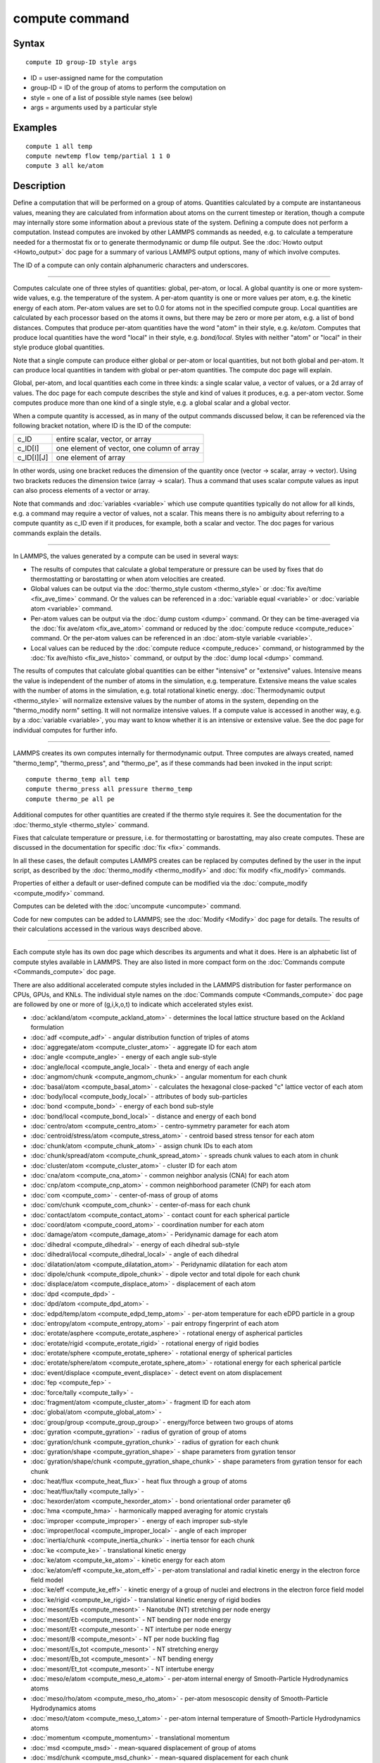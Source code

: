.. index:: compute

compute command
===============

Syntax
""""""


.. parsed-literal::

   compute ID group-ID style args

* ID = user-assigned name for the computation
* group-ID = ID of the group of atoms to perform the computation on
* style = one of a list of possible style names (see below)
* args = arguments used by a particular style

Examples
""""""""


.. parsed-literal::

   compute 1 all temp
   compute newtemp flow temp/partial 1 1 0
   compute 3 all ke/atom

Description
"""""""""""

Define a computation that will be performed on a group of atoms.
Quantities calculated by a compute are instantaneous values, meaning
they are calculated from information about atoms on the current
timestep or iteration, though a compute may internally store some
information about a previous state of the system.  Defining a compute
does not perform a computation.  Instead computes are invoked by other
LAMMPS commands as needed, e.g. to calculate a temperature needed for
a thermostat fix or to generate thermodynamic or dump file output.
See the :doc:`Howto output <Howto_output>` doc page for a summary of
various LAMMPS output options, many of which involve computes.

The ID of a compute can only contain alphanumeric characters and
underscores.


----------


Computes calculate one of three styles of quantities: global,
per-atom, or local.  A global quantity is one or more system-wide
values, e.g. the temperature of the system.  A per-atom quantity is
one or more values per atom, e.g. the kinetic energy of each atom.
Per-atom values are set to 0.0 for atoms not in the specified compute
group.  Local quantities are calculated by each processor based on the
atoms it owns, but there may be zero or more per atom, e.g. a list of
bond distances.  Computes that produce per-atom quantities have the
word "atom" in their style, e.g. *ke/atom*\ .  Computes that produce
local quantities have the word "local" in their style,
e.g. *bond/local*\ .  Styles with neither "atom" or "local" in their
style produce global quantities.

Note that a single compute can produce either global or per-atom or
local quantities, but not both global and per-atom.  It can produce
local quantities in tandem with global or per-atom quantities.  The
compute doc page will explain.

Global, per-atom, and local quantities each come in three kinds: a
single scalar value, a vector of values, or a 2d array of values.  The
doc page for each compute describes the style and kind of values it
produces, e.g. a per-atom vector.  Some computes produce more than one
kind of a single style, e.g. a global scalar and a global vector.

When a compute quantity is accessed, as in many of the output commands
discussed below, it can be referenced via the following bracket
notation, where ID is the ID of the compute:

+-------------+--------------------------------------------+
| c\_ID       | entire scalar, vector, or array            |
+-------------+--------------------------------------------+
| c\_ID[I]    | one element of vector, one column of array |
+-------------+--------------------------------------------+
| c\_ID[I][J] | one element of array                       |
+-------------+--------------------------------------------+

In other words, using one bracket reduces the dimension of the
quantity once (vector -> scalar, array -> vector).  Using two brackets
reduces the dimension twice (array -> scalar).  Thus a command that
uses scalar compute values as input can also process elements of a
vector or array.

Note that commands and :doc:`variables <variable>` which use compute
quantities typically do not allow for all kinds, e.g. a command may
require a vector of values, not a scalar.  This means there is no
ambiguity about referring to a compute quantity as c\_ID even if it
produces, for example, both a scalar and vector.  The doc pages for
various commands explain the details.


----------


In LAMMPS, the values generated by a compute can be used in several
ways:

* The results of computes that calculate a global temperature or
  pressure can be used by fixes that do thermostatting or barostatting
  or when atom velocities are created.
* Global values can be output via the :doc:`thermo_style custom <thermo_style>` or :doc:`fix ave/time <fix_ave_time>` command.
  Or the values can be referenced in a :doc:`variable equal <variable>` or
  :doc:`variable atom <variable>` command.
* Per-atom values can be output via the :doc:`dump custom <dump>` command.
  Or they can be time-averaged via the :doc:`fix ave/atom <fix_ave_atom>`
  command or reduced by the :doc:`compute reduce <compute_reduce>`
  command.  Or the per-atom values can be referenced in an :doc:`atom-style variable <variable>`.
* Local values can be reduced by the :doc:`compute reduce <compute_reduce>` command, or histogrammed by the :doc:`fix ave/histo <fix_ave_histo>` command, or output by the :doc:`dump local <dump>` command.


The results of computes that calculate global quantities can be either
"intensive" or "extensive" values.  Intensive means the value is
independent of the number of atoms in the simulation,
e.g. temperature.  Extensive means the value scales with the number of
atoms in the simulation, e.g. total rotational kinetic energy.
:doc:`Thermodynamic output <thermo_style>` will normalize extensive
values by the number of atoms in the system, depending on the
"thermo\_modify norm" setting.  It will not normalize intensive values.
If a compute value is accessed in another way, e.g. by a
:doc:`variable <variable>`, you may want to know whether it is an
intensive or extensive value.  See the doc page for individual
computes for further info.


----------


LAMMPS creates its own computes internally for thermodynamic output.
Three computes are always created, named "thermo\_temp",
"thermo\_press", and "thermo\_pe", as if these commands had been invoked
in the input script:


.. parsed-literal::

   compute thermo_temp all temp
   compute thermo_press all pressure thermo_temp
   compute thermo_pe all pe

Additional computes for other quantities are created if the thermo
style requires it.  See the documentation for the
:doc:`thermo_style <thermo_style>` command.

Fixes that calculate temperature or pressure, i.e. for thermostatting
or barostatting, may also create computes.  These are discussed in the
documentation for specific :doc:`fix <fix>` commands.

In all these cases, the default computes LAMMPS creates can be
replaced by computes defined by the user in the input script, as
described by the :doc:`thermo_modify <thermo_modify>` and :doc:`fix modify <fix_modify>` commands.

Properties of either a default or user-defined compute can be modified
via the :doc:`compute_modify <compute_modify>` command.

Computes can be deleted with the :doc:`uncompute <uncompute>` command.

Code for new computes can be added to LAMMPS; see the
:doc:`Modify <Modify>` doc page for details.  The results of their
calculations accessed in the various ways described above.


----------


Each compute style has its own doc page which describes its arguments
and what it does.  Here is an alphabetic list of compute styles
available in LAMMPS.  They are also listed in more compact form on the
:doc:`Commands compute <Commands_compute>` doc page.

There are also additional accelerated compute styles included in the
LAMMPS distribution for faster performance on CPUs, GPUs, and KNLs.
The individual style names on the :doc:`Commands compute <Commands_compute>` doc page are followed by one or more of
(g,i,k,o,t) to indicate which accelerated styles exist.

* :doc:`ackland/atom <compute_ackland_atom>` - determines the local lattice structure based on the Ackland formulation
* :doc:`adf <compute_adf>` - angular distribution function of triples of atoms
* :doc:`aggregate/atom <compute_cluster_atom>` - aggregate ID for each atom
* :doc:`angle <compute_angle>` - energy of each angle sub-style
* :doc:`angle/local <compute_angle_local>` - theta and energy of each angle
* :doc:`angmom/chunk <compute_angmom_chunk>` - angular momentum for each chunk
* :doc:`basal/atom <compute_basal_atom>` - calculates the hexagonal close-packed "c" lattice vector of each atom
* :doc:`body/local <compute_body_local>` - attributes of body sub-particles
* :doc:`bond <compute_bond>` - energy of each bond sub-style
* :doc:`bond/local <compute_bond_local>` - distance and energy of each bond
* :doc:`centro/atom <compute_centro_atom>` - centro-symmetry parameter for each atom
* :doc:`centroid/stress/atom <compute_stress_atom>` - centroid based stress tensor for each atom
* :doc:`chunk/atom <compute_chunk_atom>` - assign chunk IDs to each atom
* :doc:`chunk/spread/atom <compute_chunk_spread_atom>` - spreads chunk values to each atom in chunk
* :doc:`cluster/atom <compute_cluster_atom>` - cluster ID for each atom
* :doc:`cna/atom <compute_cna_atom>` - common neighbor analysis (CNA) for each atom
* :doc:`cnp/atom <compute_cnp_atom>` - common neighborhood parameter (CNP) for each atom
* :doc:`com <compute_com>` - center-of-mass of group of atoms
* :doc:`com/chunk <compute_com_chunk>` - center-of-mass for each chunk
* :doc:`contact/atom <compute_contact_atom>` - contact count for each spherical particle
* :doc:`coord/atom <compute_coord_atom>` - coordination number for each atom
* :doc:`damage/atom <compute_damage_atom>` - Peridynamic damage for each atom
* :doc:`dihedral <compute_dihedral>` - energy of each dihedral sub-style
* :doc:`dihedral/local <compute_dihedral_local>` - angle of each dihedral
* :doc:`dilatation/atom <compute_dilatation_atom>` - Peridynamic dilatation for each atom
* :doc:`dipole/chunk <compute_dipole_chunk>` - dipole vector and total dipole for each chunk
* :doc:`displace/atom <compute_displace_atom>` - displacement of each atom
* :doc:`dpd <compute_dpd>` -
* :doc:`dpd/atom <compute_dpd_atom>` -
* :doc:`edpd/temp/atom <compute_edpd_temp_atom>` - per-atom temperature for each eDPD particle in a group
* :doc:`entropy/atom <compute_entropy_atom>` - pair entropy fingerprint of each atom
* :doc:`erotate/asphere <compute_erotate_asphere>` - rotational energy of aspherical particles
* :doc:`erotate/rigid <compute_erotate_rigid>` - rotational energy of rigid bodies
* :doc:`erotate/sphere <compute_erotate_sphere>` - rotational energy of spherical particles
* :doc:`erotate/sphere/atom <compute_erotate_sphere_atom>` - rotational energy for each spherical particle
* :doc:`event/displace <compute_event_displace>` - detect event on atom displacement
* :doc:`fep <compute_fep>` -
* :doc:`force/tally <compute_tally>` -
* :doc:`fragment/atom <compute_cluster_atom>` - fragment ID for each atom
* :doc:`global/atom <compute_global_atom>` -
* :doc:`group/group <compute_group_group>` - energy/force between two groups of atoms
* :doc:`gyration <compute_gyration>` - radius of gyration of group of atoms
* :doc:`gyration/chunk <compute_gyration_chunk>` - radius of gyration for each chunk
* :doc:`gyration/shape <compute_gyration_shape>` - shape parameters from gyration tensor
* :doc:`gyration/shape/chunk <compute_gyration_shape_chunk>` - shape parameters from gyration tensor for each chunk
* :doc:`heat/flux <compute_heat_flux>` - heat flux through a group of atoms
* :doc:`heat/flux/tally <compute_tally>` -
* :doc:`hexorder/atom <compute_hexorder_atom>` - bond orientational order parameter q6
* :doc:`hma <compute_hma>` - harmonically mapped averaging for atomic crystals
* :doc:`improper <compute_improper>` - energy of each improper sub-style
* :doc:`improper/local <compute_improper_local>` - angle of each improper
* :doc:`inertia/chunk <compute_inertia_chunk>` - inertia tensor for each chunk
* :doc:`ke <compute_ke>` - translational kinetic energy
* :doc:`ke/atom <compute_ke_atom>` - kinetic energy for each atom
* :doc:`ke/atom/eff <compute_ke_atom_eff>` - per-atom translational and radial kinetic energy in the electron force field model
* :doc:`ke/eff <compute_ke_eff>` - kinetic energy of a group of nuclei and electrons in the electron force field model
* :doc:`ke/rigid <compute_ke_rigid>` - translational kinetic energy of rigid bodies
* :doc:`mesont/Es <compute_mesont>` - Nanotube (NT) stretching per node energy
* :doc:`mesont/Eb <compute_mesont>` - NT bending per node energy
* :doc:`mesont/Et <compute_mesont>` - NT intertube per node energy
* :doc:`mesont/B <compute_mesont>` - NT per node buckling flag
* :doc:`mesont/Es_tot <compute_mesont>` - NT stretching energy
* :doc:`mesont/Eb_tot <compute_mesont>` - NT bending energy
* :doc:`mesont/Et_tot <compute_mesont>` - NT intertube energy
* :doc:`meso/e/atom <compute_meso_e_atom>` - per-atom internal energy of Smooth-Particle Hydrodynamics atoms
* :doc:`meso/rho/atom <compute_meso_rho_atom>` - per-atom mesoscopic density of Smooth-Particle Hydrodynamics atoms
* :doc:`meso/t/atom <compute_meso_t_atom>` - per-atom internal temperature of Smooth-Particle Hydrodynamics atoms
* :doc:`momentum <compute_momentum>` - translational momentum
* :doc:`msd <compute_msd>` - mean-squared displacement of group of atoms
* :doc:`msd/chunk <compute_msd_chunk>` - mean-squared displacement for each chunk
* :doc:`msd/nongauss <compute_msd_nongauss>` - MSD and non-Gaussian parameter of group of atoms
* :doc:`omega/chunk <compute_omega_chunk>` - angular velocity for each chunk
* :doc:`orientorder/atom <compute_orientorder_atom>` - Steinhardt bond orientational order parameters Ql
* :doc:`pair <compute_pair>` - values computed by a pair style
* :doc:`pair/local <compute_pair_local>` - distance/energy/force of each pairwise interaction
* :doc:`pe <compute_pe>` - potential energy
* :doc:`pe/atom <compute_pe_atom>` - potential energy for each atom
* :doc:`pe/mol/tally <compute_tally>` -
* :doc:`pe/tally <compute_tally>` -
* :doc:`plasticity/atom <compute_plasticity_atom>` - Peridynamic plasticity for each atom
* :doc:`pressure <compute_pressure>` - total pressure and pressure tensor
* :doc:`pressure/cylinder <compute_pressure_cylinder>` - pressure tensor in cylindrical coordinates
* :doc:`pressure/uef <compute_pressure_uef>` - pressure tensor in the reference frame of an applied flow field
* :doc:`property/atom <compute_property_atom>` - convert atom attributes to per-atom vectors/arrays
* :doc:`property/chunk <compute_property_chunk>` - extract various per-chunk attributes
* :doc:`property/local <compute_property_local>` - convert local attributes to localvectors/arrays
* :doc:`ptm/atom <compute_ptm_atom>` - determines the local lattice structure based on the Polyhedral Template Matching method
* :doc:`rdf <compute_rdf>` - radial distribution function g(r) histogram of group of atoms
* :doc:`reduce <compute_reduce>` - combine per-atom quantities into a single global value
* :doc:`reduce/chunk <compute_reduce_chunk>` - reduce per-atom quantities within each chunk
* :doc:`reduce/region <compute_reduce>` - same as compute reduce, within a region
* :doc:`rigid/local <compute_rigid_local>` - extract rigid body attributes
* :doc:`saed <compute_saed>` - electron diffraction intensity on a mesh of reciprocal lattice nodes
* :doc:`slice <compute_slice>` - extract values from global vector or array
* :doc:`smd/contact/radius <compute_smd_contact_radius>` -
* :doc:`smd/damage <compute_smd_damage>` - damage status of SPH particles in Smooth Mach Dynamics
* :doc:`smd/hourglass/error <compute_smd_hourglass_error>` -
* :doc:`smd/internal/energy <compute_smd_internal_energy>` - per-particle enthalpy in Smooth Mach Dynamics
* :doc:`smd/plastic/strain <compute_smd_plastic_strain>` - equivalent plastic strain per particle in Smooth Mach Dynamics
* :doc:`smd/plastic/strain/rate <compute_smd_plastic_strain_rate>` - time rate of the equivalent plastic strain in Smooth Mach Dynamics
* :doc:`smd/rho <compute_smd_rho>` - per-particle mass density in Smooth Mach Dynamics
* :doc:`smd/tlsph/defgrad <compute_smd_tlsph_defgrad>` - deformation gradient in Smooth Mach Dynamics
* :doc:`smd/tlsph/dt <compute_smd_tlsph_dt>` - CFL-stable time increment per particle in Smooth Mach Dynamics
* :doc:`smd/tlsph/num/neighs <compute_smd_tlsph_num_neighs>` -
* :doc:`smd/tlsph/shape <compute_smd_tlsph_shape>` -
* :doc:`smd/tlsph/strain <compute_smd_tlsph_strain>` -
* :doc:`smd/tlsph/strain/rate <compute_smd_tlsph_strain_rate>` -
* :doc:`smd/tlsph/stress <compute_smd_tlsph_stress>` - per-particle Cauchy stress tensor for SPH particles
* :doc:`smd/triangle/vertices <compute_smd_triangle_vertices>` -
* :doc:`smd/ulsph/num/neighs <compute_smd_ulsph_num_neighs>` -
* :doc:`smd/ulsph/strain <compute_smd_ulsph_strain>` -
* :doc:`smd/ulsph/strain/rate <compute_smd_ulsph_strain_rate>` -
* :doc:`smd/ulsph/stress <compute_smd_ulsph_stress>` - per-particle Cauchy stress tensor and von Mises equivalent stress in Smooth Mach Dynamics
* :doc:`smd/vol <compute_smd_vol>` - per-particle volumes and their sum in Smooth Mach Dynamics
* :doc:`snap <compute_sna_atom>` - bispectrum components and related quantities for a group of atoms
* :doc:`sna/atom <compute_sna_atom>` - bispectrum components for each atom
* :doc:`snad/atom <compute_sna_atom>` - derivative of bispectrum components for each atom
* :doc:`snav/atom <compute_sna_atom>` - virial contribution from bispectrum components for each atom
* :doc:`spin <compute_spin>` - magnetic quantities for a system of atoms having spins
* :doc:`stress/atom <compute_stress_atom>` - stress tensor for each atom
* :doc:`stress/mop <compute_stress_mop>` - normal components of the local stress tensor using the method of planes
* :doc:`stress/mop/profile <compute_stress_mop>` - profile of the normal components of the local stress tensor using the method of planes
* :doc:`stress/tally <compute_tally>` -
* :doc:`tdpd/cc/atom <compute_tdpd_cc_atom>` - per-atom chemical concentration of a specified species for each tDPD particle
* :doc:`temp <compute_temp>` - temperature of group of atoms
* :doc:`temp/asphere <compute_temp_asphere>` - temperature of aspherical particles
* :doc:`temp/body <compute_temp_body>` - temperature of body particles
* :doc:`temp/chunk <compute_temp_chunk>` - temperature of each chunk
* :doc:`temp/com <compute_temp_com>` - temperature after subtracting center-of-mass velocity
* :doc:`temp/cs <compute_temp_cs>` - temperature based on the center-of-mass velocity of atom pairs that are bonded to each other
* :doc:`temp/deform <compute_temp_deform>` - temperature excluding box deformation velocity
* :doc:`temp/deform/eff <compute_temp_deform_eff>` - temperature excluding box deformation velocity in the electron force field model
* :doc:`temp/drude <compute_temp_drude>` - temperature of Core-Drude pairs
* :doc:`temp/eff <compute_temp_eff>` - temperature of a group of nuclei and electrons in the electron force field model
* :doc:`temp/partial <compute_temp_partial>` - temperature excluding one or more dimensions of velocity
* :doc:`temp/profile <compute_temp_profile>` - temperature excluding a binned velocity profile
* :doc:`temp/ramp <compute_temp_ramp>` - temperature excluding ramped velocity component
* :doc:`temp/region <compute_temp_region>` - temperature of a region of atoms
* :doc:`temp/region/eff <compute_temp_region_eff>` - temperature of a region of nuclei and electrons in the electron force field model
* :doc:`temp/rotate <compute_temp_rotate>` - temperature of a group of atoms after subtracting out their center-of-mass and angular velocities
* :doc:`temp/sphere <compute_temp_sphere>` - temperature of spherical particles
* :doc:`temp/uef <compute_temp_uef>` - kinetic energy tensor in the reference frame of an applied flow field
* :doc:`ti <compute_ti>` - thermodynamic integration free energy values
* :doc:`torque/chunk <compute_torque_chunk>` - torque applied on each chunk
* :doc:`vacf <compute_vacf>` - velocity auto-correlation function of group of atoms
* :doc:`vcm/chunk <compute_vcm_chunk>` - velocity of center-of-mass for each chunk
* :doc:`voronoi/atom <compute_voronoi_atom>` - Voronoi volume and neighbors for each atom
* :doc:`xrd <compute_xrd>` - x-ray diffraction intensity on a mesh of reciprocal lattice nodes

Restrictions
""""""""""""
 none

Related commands
""""""""""""""""

:doc:`uncompute <uncompute>`, :doc:`compute_modify <compute_modify>`, :doc:`fix ave/atom <fix_ave_atom>`, :doc:`fix ave/time <fix_ave_time>`, :doc:`fix ave/histo <fix_ave_histo>`

**Default:** none


.. _lws: http://lammps.sandia.gov
.. _ld: Manual.html
.. _lc: Commands_all.html
